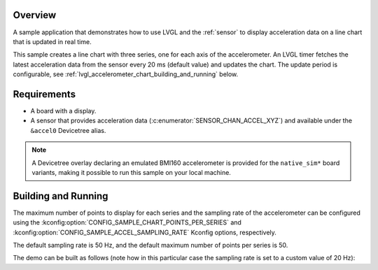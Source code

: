 .. zephyr:code-sample:: lvgl-accelerometer-chart
   :name: LVGL line chart with accelerometer data
   :relevant-api: display_interface sensor_interface

   Display acceleration data on a real-time chart using LVGL.

Overview
********

A sample application that demonstrates how to use LVGL and the :ref:`sensor` to
display acceleration data on a line chart that is updated in real time.

This sample creates a line chart with three series, one for each axis of the accelerometer. An LVGL
timer fetches the latest acceleration data from the sensor every 20 ms (default value) and updates
the chart. The update period is configurable, see
:ref:`lvgl_accelerometer_chart_building_and_running` below.

Requirements
************

* A board with a display.
* A sensor that provides acceleration data (:c:enumerator:`SENSOR_CHAN_ACCEL_XYZ`) and available
  under the ``&accel0`` Devicetree alias.

.. note::

   A Devicetree overlay declaring an emulated BMI160 accelerometer is provided for the
   ``native_sim*`` board variants, making it possible to run this sample on
   your local machine.

.. _lvgl_accelerometer_chart_building_and_running:

Building and Running
********************

The maximum number of points to display for each series and the sampling rate of the
accelerometer can be configured using the :kconfig:option:`CONFIG_SAMPLE_CHART_POINTS_PER_SERIES`
and :kconfig:option:`CONFIG_SAMPLE_ACCEL_SAMPLING_RATE` Kconfig options, respectively.

The default sampling rate is 50 Hz, and the default maximum number of points per series is 50.

The demo can be built as follows (note how in this particular case the sampling rate is set to a
custom value of 20 Hz):

.. zephyr-app-commands::
   :zephyr-app: samples/modules/lvgl/accelerometer_chart
   :host-os: unix
   :board: native_sim
   :gen-args: -DCONFIG_SAMPLE_ACCEL_SAMPLING_RATE=20
   :goals: run
   :compact:
